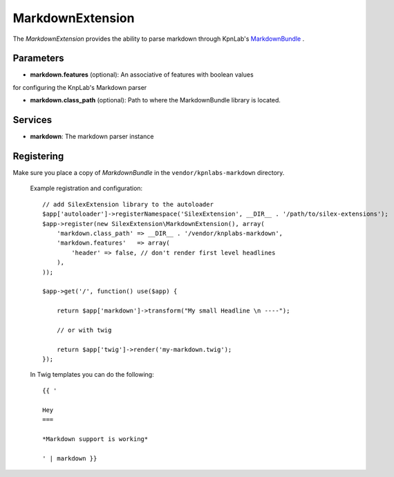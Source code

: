 MarkdownExtension
=================

The *MarkdownExtension* provides the ability to parse markdown through 
KpnLab's `MarkdownBundle <https://github.com/knplabs/MarkdownBundle>`_ .

Parameters
----------

* **markdown.features** (optional): An associative of features with boolean values
for configuring the KnpLab's Markdown parser

* **markdown.class_path** (optional): Path to where the MarkdownBundle library is located.

Services
--------

* **markdown**: The markdown parser instance

Registering
-----------

Make sure you place a copy of *MarkdownBundle* in the ``vendor/kpnlabs-markdown``
directory.

  Example registration and configuration::

    // add SilexExtension library to the autoloader 
    $app['autoloader']->registerNamespace('SilexExtension', __DIR__ . '/path/to/silex-extensions');
    $app->register(new SilexExtension\MarkdownExtension(), array(
        'markdown.class_path' => __DIR__ . '/vendor/knplabs-markdown',
        'markdown.features'   => array(
            'header' => false, // don't render first level headlines
        ),
    ));

    $app->get('/', function() use($app) {    
        
        return $app['markdown']->transform("My small Headline \n ----");
        
        // or with twig
        
        return $app['twig']->render('my-markdown.twig');
    });

  In Twig templates you can do the following::

    {{ '
 
    Hey
    ===

    *Markdown support is working*

    ' | markdown }}
    